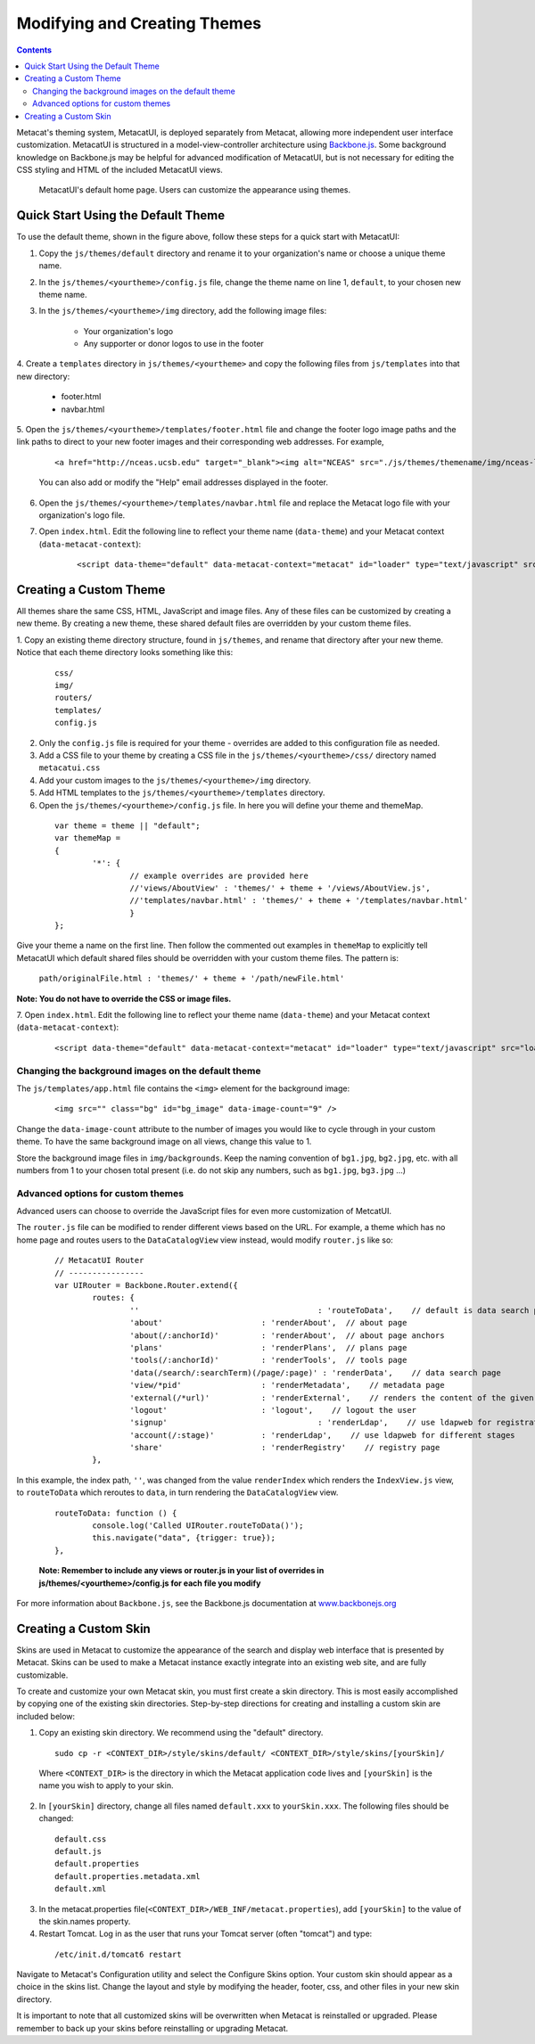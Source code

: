 Modifying and Creating Themes
=============================
.. versionadded:: 2.2.0

.. contents::
  
Metacat's theming system, MetacatUI, is deployed separately from Metacat, allowing more 
independent user interface customization. MetacatUI is structured in a model-view-controller
architecture using `Backbone.js <http://www.backbonejs.org>`_. Some background knowledge on Backbone.js may be helpful for 
advanced modification of MetacatUI, but is not necessary for editing the CSS styling and HTML of 
the included MetacatUI views. 

.. figure:: images/screenshots/image007.png

   MetacatUI's default home page. Users can customize the appearance using themes. 

Quick Start Using the Default Theme
-----------------------------------
To use the default theme, shown in the figure above, follow these steps for a quick start with MetacatUI:

1. Copy the ``js/themes/default`` directory and rename it to your organization's name or choose a unique theme name.

2. In the ``js/themes/<yourtheme>/config.js`` file, change the theme name on line 1, ``default``, to your chosen new theme name.

3. In the ``js/themes/<yourtheme>/img`` directory, add the following image files:

	* Your organization's logo
	* Any supporter or donor logos to use in the footer

4. Create a ``templates`` directory in ``js/themes/<yourtheme>`` and copy the following files from ``js/templates`` into
that new directory:

	* footer.html
	* navbar.html

5. Open the ``js/themes/<yourtheme>/templates/footer.html`` file and change the footer logo image paths and the link paths to direct to 
your new footer images and their corresponding web addresses. For example, 

	::
	
	  <a href="http://nceas.ucsb.edu" target="_blank"><img alt="NCEAS" src="./js/themes/themename/img/nceas-logo-white.png"></a>
	  
	You can also add or modify the "Help" email addresses displayed in the footer.

6. Open the ``js/themes/<yourtheme>/templates/navbar.html`` file and replace the Metacat logo file with your organization's logo file.


7. Open ``index.html``. Edit the following line to reflect your theme name (``data-theme``) and your Metacat
   context (``data-metacat-context``):

	::
	 
	  <script data-theme="default" data-metacat-context="metacat" id="loader" type="text/javascript" src="loader.js"></script>


Creating a Custom Theme
-----------------------
All themes share the same CSS, HTML, JavaScript and image files. Any of these files can be customized by creating
a new theme. By creating a new theme, these shared default files
are overridden by your custom theme files.

1. Copy an existing theme directory structure, found in ``js/themes``, and rename that directory after your new theme.
Notice that each theme directory looks something like this:

	::
	
	  css/
	  img/
	  routers/
	  templates/
	  config.js
		

2. Only the ``config.js`` file is required for your theme - overrides are added to this configuration file as needed.

3. Add a CSS file to your theme by creating a CSS file in the ``js/themes/<yourtheme>/css/`` directory
   named ``metacatui.css``

4. Add your custom images to the ``js/themes/<yourtheme>/img`` directory.

5. Add HTML templates to the ``js/themes/<yourtheme>/templates`` directory.

6. Open the ``js/themes/<yourtheme>/config.js`` file. In here you will define your theme and themeMap.
	
  ::
	
	var theme = theme || "default";
	var themeMap = 
	{
		'*': {
			// example overrides are provided here
			//'views/AboutView' : 'themes/' + theme + '/views/AboutView.js',
			//'templates/navbar.html' : 'themes/' + theme + '/templates/navbar.html'
			}
	};
		
Give your theme a name on the first line. Then follow the commented out examples in ``themeMap`` to
explicitly tell MetacatUI which default shared files should be overridden with your custom theme 
files. The pattern is:
	
	``path/originalFile.html : 'themes/' + theme + '/path/newFile.html'``
	
**Note: You do not have to override the CSS or image files.**

7. Open ``index.html``. Edit the following line to reflect your theme name (``data-theme``) and your Metacat
context (``data-metacat-context``):

	::
	 
	  <script data-theme="default" data-metacat-context="metacat" id="loader" type="text/javascript" src="loader.js"></script>


Changing the background images on the default theme
~~~~~~~~~~~~~~~~~~~~~~~~~~~~~~~~~~~~~~~~~~~~~~~~~~~
The ``js/templates/app.html`` file contains the ``<img>`` element for the background image:

	::
	
	  <img src="" class="bg" id="bg_image" data-image-count="9" />
	  
Change the ``data-image-count`` attribute to the number of images you would like to cycle through in your custom
theme. To have the same background image on all views, change this value to 1.

Store the background image files in ``img/backgrounds``. Keep the naming convention of ``bg1.jpg``, ``bg2.jpg``, etc.
with all numbers from 1 to your chosen total present (i.e. do not skip any numbers, such as ``bg1.jpg``, ``bg3.jpg`` ...)


Advanced options for custom themes
~~~~~~~~~~~~~~~~~~~~~~~~~~~~~~~~~~
Advanced users can choose to override the JavaScript files for even more customization of MetcatUI.


The ``router.js`` file can be modified to render different views based on the URL. For example,
a theme which has no home page and routes users to the ``DataCatalogView`` view instead, would modify ``router.js``
like so:

	::
	 
	  	// MetacatUI Router
		// ----------------
		var UIRouter = Backbone.Router.extend({
			routes: {
				'' 					: 'routeToData',    // default is data search page
				'about'                     : 'renderAbout',  // about page
				'about(/:anchorId)'         : 'renderAbout',  // about page anchors
				'plans'                     : 'renderPlans',  // plans page
				'tools(/:anchorId)'         : 'renderTools',  // tools page
				'data(/search/:searchTerm)(/page/:page)' : 'renderData',    // data search page
				'view/*pid'                 : 'renderMetadata',    // metadata page
				'external(/*url)'           : 'renderExternal',    // renders the content of the given url in our UI
				'logout'                    : 'logout',    // logout the user
				'signup'          			: 'renderLdap',    // use ldapweb for registration
				'account(/:stage)'          : 'renderLdap',    // use ldapweb for different stages
				'share'                     : 'renderRegistry'    // registry page
			},
			
In this example, the index path, ``''``, was changed from
the value ``renderIndex`` which renders the ``IndexView.js`` view, to ``routeToData`` which reroutes to ``data``,
in turn rendering the ``DataCatalogView`` view.

	::
	  		
	  	routeToData: function () {
			console.log('Called UIRouter.routeToData()');
			this.navigate("data", {trigger: true});
		},
		
	**Note: Remember to include any views or router.js in your list of overrides in js/themes/<yourtheme>/config.js
	for each file you modify**


For more information about ``Backbone.js``, see the Backbone.js documentation at `www.backbonejs.org <http://www.backbonejs.org>`_



Creating a Custom Skin
----------------------
.. deprecated:: 2.2.0
   Use MetacatUI themes for any new UI development. Metacat's original skinning 
   mechanism is still included and used for aspects of rendering metadata, but is 
   not the preferred method for building web clients for Metacat.
   
   To MetacatUI themes, select ``metacatui`` as the default skin during skin configuration
   in the administration interface.
	
Skins are used in Metacat to customize the appearance of the search and display
web interface that is presented by Metacat.  Skins can be used to make a Metacat
instance exactly integrate into an existing web site, and are fully customizable.

To create and customize your own Metacat skin, you must first create a skin 
directory. This is most easily accomplished by copying one of the existing skin 
directories. Step-by-step directions for creating and installing a custom skin 
are included below:

1. Copy an existing skin directory. We recommend using the "default" directory.

  ::
  
    sudo cp -r <CONTEXT_DIR>/style/skins/default/ <CONTEXT_DIR>/style/skins/[yourSkin]/

  Where ``<CONTEXT_DIR>`` is the directory in which the Metacat application 
  code lives  and ``[yourSkin]`` is the name you wish to apply to your skin.

2. In ``[yourSkin]`` directory, change all files named ``default.xxx`` to 
   ``yourSkin.xxx``. The following files should be changed:

  ::
  
    default.css
    default.js
    default.properties
    default.properties.metadata.xml
    default.xml

3. In the metacat.properties file(``<CONTEXT_DIR>/WEB_INF/metacat.properties``), 
   add ``[yourSkin]`` to the value of the skin.names property.

4. Restart Tomcat. Log in as the user that runs your Tomcat server (often "tomcat") and type:

  ::
  
    /etc/init.d/tomcat6 restart

Navigate to Metacat's Configuration utility  and select the Configure Skins 
option. Your custom skin should appear as a choice in the skins list. Change 
the layout and style by modifying the header, footer, css, and other files in 
your new skin directory.

It is important to note that all customized skins will be overwritten when 
Metacat is reinstalled or upgraded. Please remember to back up your skins before
reinstalling or upgrading Metacat.
	